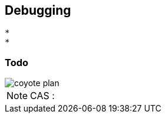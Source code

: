 

== Debugging

 *
 *

=== Todo

image::coyote-plan.jpg[scaledwidth=70%]

[NOTE.speaker]
--
CAS : 
--

